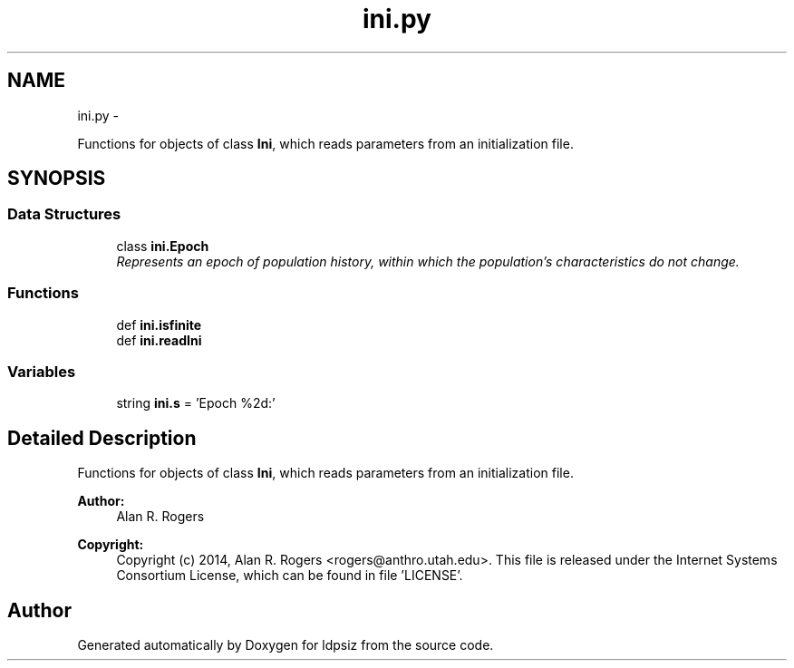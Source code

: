 .TH "ini.py" 3 "Wed May 28 2014" "Version 0.1" "ldpsiz" \" -*- nroff -*-
.ad l
.nh
.SH NAME
ini.py \- 
.PP
Functions for objects of class \fBIni\fP, which reads parameters from an initialization file\&.  

.SH SYNOPSIS
.br
.PP
.SS "Data Structures"

.in +1c
.ti -1c
.RI "class \fBini\&.Epoch\fP"
.br
.RI "\fIRepresents an epoch of population history, within which the population's characteristics do not change\&. \fP"
.in -1c
.SS "Functions"

.in +1c
.ti -1c
.RI "def \fBini\&.isfinite\fP"
.br
.ti -1c
.RI "def \fBini\&.readIni\fP"
.br
.in -1c
.SS "Variables"

.in +1c
.ti -1c
.RI "string \fBini\&.s\fP = 'Epoch %2d:'"
.br
.in -1c
.SH "Detailed Description"
.PP 
Functions for objects of class \fBIni\fP, which reads parameters from an initialization file\&. 

\fBAuthor:\fP
.RS 4
Alan R\&. Rogers 
.RE
.PP
\fBCopyright:\fP
.RS 4
Copyright (c) 2014, Alan R\&. Rogers <rogers@anthro.utah.edu>\&. This file is released under the Internet Systems Consortium License, which can be found in file 'LICENSE'\&. 
.RE
.PP

.SH "Author"
.PP 
Generated automatically by Doxygen for ldpsiz from the source code\&.
